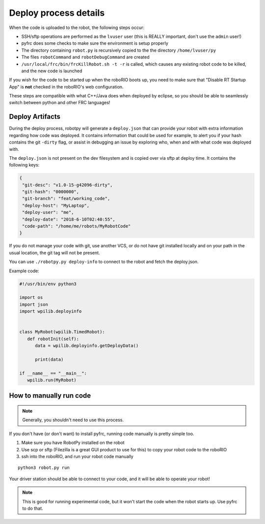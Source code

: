 
.. _internal_deploy:

Deploy process details
======================

When the code is uploaded to the robot, the following steps occur:

* SSH/sftp operations are performed as the ``lvuser`` user (this is REALLY important, don't use the ``admin`` user!)
* pyfrc does some checks to make sure the environment is setup properly
* The directory containing ``robot.py`` is recursively copied to the the directory ``/home/lvuser/py``
* The files ``robotCommand`` and ``robotDebugCommand`` are created
* ``/usr/local/frc/bin/frcKillRobot.sh -t -r`` is called, which causes any existing robot code to be killed, and the new code is launched

If you wish for the code to be started up when the roboRIO boots up, you need to
make sure that "Disable RT Startup App" is **not** checked in the roboRIO's web
configuration.

These steps are compatible with what C++/Java does when deployed by eclipse,
so you should be able to seamlessly switch between python and other FRC
languages!

.. _manual_code_deploy:

Deploy Artifacts
----------------

During the deploy process, robotpy will generate a ``deploy.json`` that can provide
your robot with extra information regarding how code was deployed. It contains information that could
be used for example, to alert you if your hash contains the git ``-dirty`` flag, or assist in debugging
an issue by exploring who, when and with what code was deployed with.

The ``deploy.json`` is not present on the dev filesystem and is copied over via sftp at deploy time.
It contains the following keys:

.. code-block:: json

   {
    "git-desc": "v1.0-15-g42096-dirty",
    "git-hash": "0000000",
    "git-branch": "feat/working_code",
    "deploy-host": "MyLaptop",
    "deploy-user": "me",
    "deploy-date": "2018-6-10T02:40:55",
    "code-path": "/home/me/robots/MyRobotCode"
   }

If you do not manage your code with git, use another VCS, or do not have git installed locally and on your
path in the usual location, the git tag will not be present.

You can use ``./robotpy.py deploy-info`` to connect to the robot and fetch the deploy.json.

Example code:

.. code-block:: python

   #!/usr/bin/env python3

   import os
   import json
   import wpilib.deployinfo


   class MyRobot(wpilib.TimedRobot):
      def robotInit(self):
         data = wpilib.deployinfo.getDeployData()

         print(data)

   if __name__ == "__main__":
      wpilib.run(MyRobot)


How to manually run code
------------------------

.. note:: Generally, you shouldn't need to use this process.

If you don't have (or don't want) to install pyfrc, running code manually is
pretty simple too. 

1. Make sure you have RobotPy installed on the robot
2. Use scp or sftp (Filezilla is a great GUI product to use for this) to copy
   your robot code to the roboRIO
3. ssh into the roboRIO, and run your robot code manually

::

	python3 robot.py run 

Your driver station should be able to connect to your code, and it will be able
to operate your robot!

.. note:: This is good for running experimental code, but it won't start the
          code when the robot starts up. Use pyfrc to do that.
